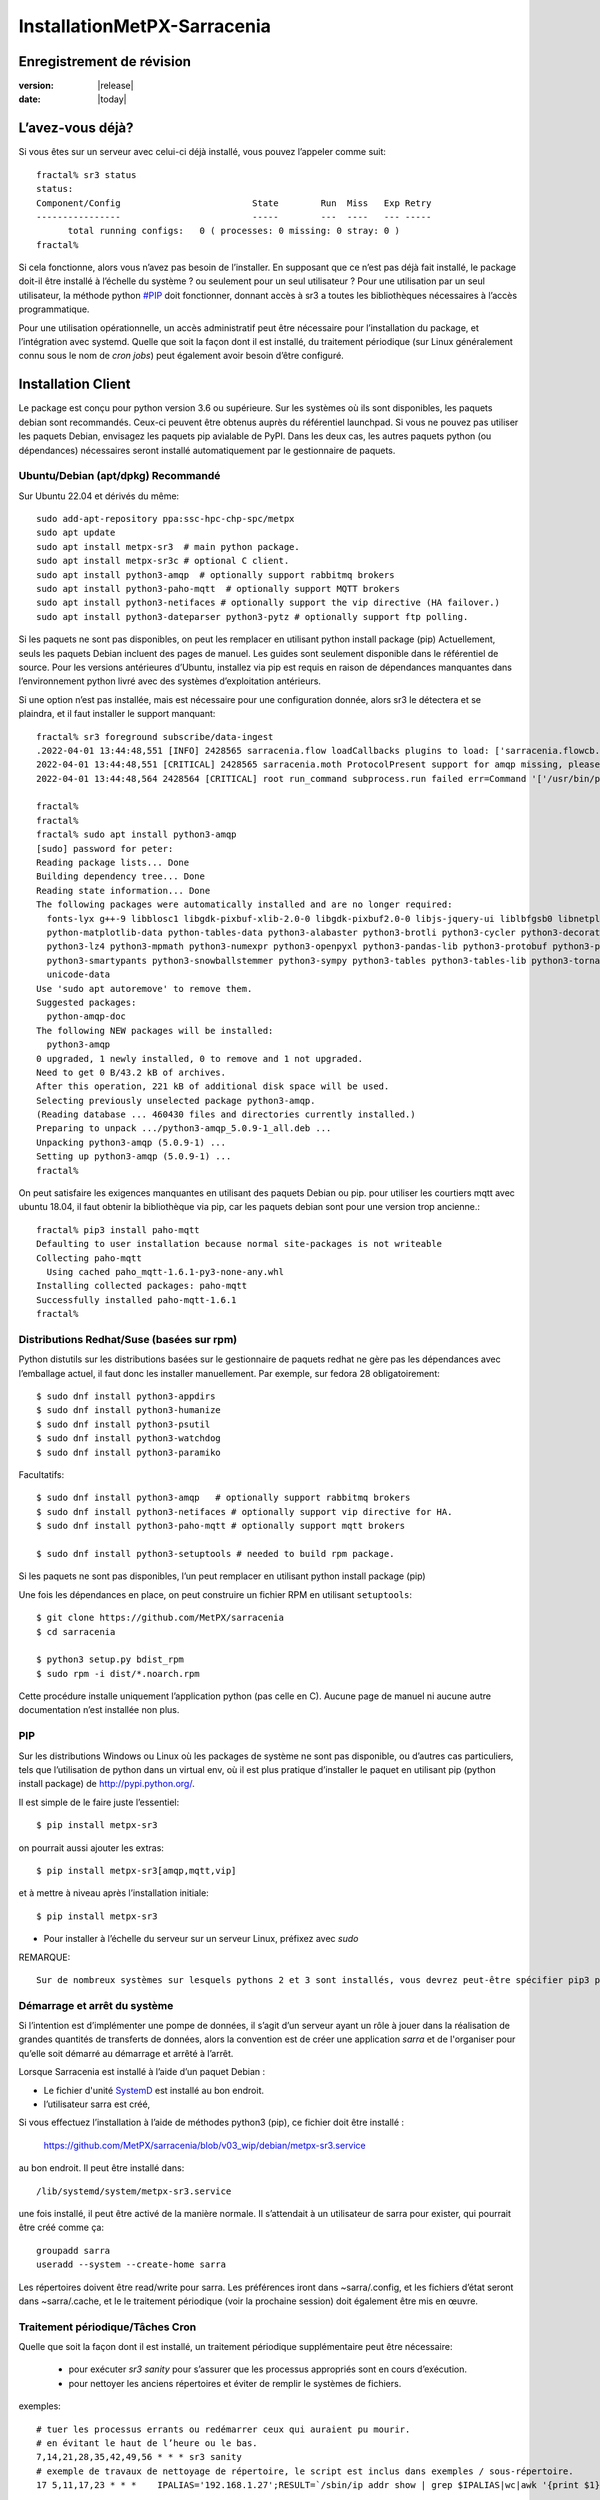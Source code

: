 
=============================
 InstallationMetPX-Sarracenia
=============================


Enregistrement de révision
--------------------------

:version: |release|
:date: |today|

L’avez-vous déjà?
-----------------

Si vous êtes sur un serveur avec celui-ci déjà installé, vous pouvez l’appeler comme suit::

    fractal% sr3 status
    status: 
    Component/Config                         State        Run  Miss   Exp Retry
    ----------------                         -----        ---  ----   --- -----
          total running configs:   0 ( processes: 0 missing: 0 stray: 0 )
    fractal%

Si cela fonctionne, alors vous n’avez pas besoin de l’installer. En supposant que ce n’est pas déjà fait
installé, le package doit-il être installé à l’échelle du système ? ou seulement pour
un seul utilisateur ?  Pour une utilisation par un seul utilisateur, la méthode python  `<#PIP>`_ doit fonctionner,
donnant accès à sr3 a toutes les bibliothèques nécessaires à l’accès programmatique.

Pour une utilisation opérationnelle, un accès administratif peut être nécessaire pour l’installation du package,
et l’intégration avec systemd. Quelle que soit la façon dont il est installé, du traitement
périodique (sur Linux généralement connu sous le nom de *cron jobs*) peut également avoir besoin d’être configuré.

Installation Client
-------------------

Le package est conçu pour python version 3.6 ou supérieure. Sur les systèmes où
ils sont disponibles, les paquets debian sont recommandés. Ceux-ci peuvent être obtenus auprès du
référentiel launchpad. Si vous ne pouvez pas utiliser les paquets Debian, envisagez les paquets pip
avialable de PyPI. Dans les deux cas, les autres paquets python (ou dépendances) nécessaires
seront installé automatiquement par le gestionnaire de paquets.


Ubuntu/Debian (apt/dpkg) **Recommandé**
~~~~~~~~~~~~~~~~~~~~~~~~~~~~~~~~~~~~~~~

Sur Ubuntu 22.04 et dérivés du même::

  sudo add-apt-repository ppa:ssc-hpc-chp-spc/metpx
  sudo apt update
  sudo apt install metpx-sr3  # main python package.
  sudo apt install metpx-sr3c # optional C client.
  sudo apt install python3-amqp  # optionally support rabbitmq brokers
  sudo apt install python3-paho-mqtt  # optionally support MQTT brokers
  sudo apt install python3-netifaces # optionally support the vip directive (HA failover.)
  sudo apt install python3-dateparser python3-pytz # optionally support ftp polling.

Si les paquets ne sont pas disponibles, on peut les remplacer en utilisant python install package (pip)
Actuellement, seuls les paquets Debian incluent des pages de manuel. Les guides sont seulement
disponible dans le référentiel de source. Pour les versions antérieures d’Ubuntu, installez
via pip est requis en raison de dépendances manquantes dans l’environnement python
livré avec des systèmes d’exploitation antérieurs.

Si une option n’est pas installée, mais est nécessaire pour une configuration donnée, alors sr3 le
détectera et se plaindra, et il faut installer le support manquant::


    fractal% sr3 foreground subscribe/data-ingest
    .2022-04-01 13:44:48,551 [INFO] 2428565 sarracenia.flow loadCallbacks plugins to load: ['sarracenia.flowcb.post.message.Message', 'sarracenia.flowcb.gather.message.Message', 'sarracenia.flowcb.retry.Retry', 'sarracenia.flowcb.housekeeping.resources.Resources', 'sarracenia.flowcb.log.Log']
    2022-04-01 13:44:48,551 [CRITICAL] 2428565 sarracenia.moth ProtocolPresent support for amqp missing, please install python packages: ['amqp']
    2022-04-01 13:44:48,564 2428564 [CRITICAL] root run_command subprocess.run failed err=Command '['/usr/bin/python3', '/home/peter/Sarracenia/sr3/sarracenia/instance.py', '--no', '0', 'foreground', 'subscribe/data-ingest']' returned non-zero exit status 1.
    
    fractal% 
    fractal% 
    fractal% sudo apt install python3-amqp
    [sudo] password for peter: 
    Reading package lists... Done
    Building dependency tree... Done
    Reading state information... Done
    The following packages were automatically installed and are no longer required:
      fonts-lyx g++-9 libblosc1 libgdk-pixbuf-xlib-2.0-0 libgdk-pixbuf2.0-0 libjs-jquery-ui liblbfgsb0 libnetplan0 libqhull-r8.0 libstdc++-9-dev python-babel-localedata
      python-matplotlib-data python-tables-data python3-alabaster python3-brotli python3-cycler python3-decorator python3-et-xmlfile python3-imagesize python3-jdcal python3-kiwisolver
      python3-lz4 python3-mpmath python3-numexpr python3-openpyxl python3-pandas-lib python3-protobuf python3-pymacaroons python3-pymeeus python3-regex python3-scipy python3-sip
      python3-smartypants python3-snowballstemmer python3-sympy python3-tables python3-tables-lib python3-tornado python3-unicodedata2 python3-xlrd python3-xlwt sphinx-common
      unicode-data
    Use 'sudo apt autoremove' to remove them.
    Suggested packages:
      python-amqp-doc
    The following NEW packages will be installed:
      python3-amqp
    0 upgraded, 1 newly installed, 0 to remove and 1 not upgraded.
    Need to get 0 B/43.2 kB of archives.
    After this operation, 221 kB of additional disk space will be used.
    Selecting previously unselected package python3-amqp.
    (Reading database ... 460430 files and directories currently installed.)
    Preparing to unpack .../python3-amqp_5.0.9-1_all.deb ...
    Unpacking python3-amqp (5.0.9-1) ...
    Setting up python3-amqp (5.0.9-1) ...
    fractal% 
    
On peut satisfaire les exigences manquantes en utilisant des paquets Debian ou pip.  pour utiliser les courtiers mqtt avec
ubuntu 18.04, il faut obtenir la bibliothèque via pip, car les paquets debian sont pour une version trop ancienne.::


    fractal% pip3 install paho-mqtt
    Defaulting to user installation because normal site-packages is not writeable
    Collecting paho-mqtt
      Using cached paho_mqtt-1.6.1-py3-none-any.whl
    Installing collected packages: paho-mqtt
    Successfully installed paho-mqtt-1.6.1
    fractal% 


Distributions Redhat/Suse (basées sur rpm)
~~~~~~~~~~~~~~~~~~~~~~~~~~~~~~~~~~~~~~~~~~

Python distutils sur les distributions basées sur le gestionnaire de paquets redhat ne gère pas les dépendances
avec l’emballage actuel, il faut donc les installer manuellement.
Par exemple, sur fedora 28 obligatoirement::

  $ sudo dnf install python3-appdirs
  $ sudo dnf install python3-humanize
  $ sudo dnf install python3-psutil
  $ sudo dnf install python3-watchdog
  $ sudo dnf install python3-paramiko  

Facultatifs::

  $ sudo dnf install python3-amqp   # optionally support rabbitmq brokers
  $ sudo dnf install python3-netifaces # optionally support vip directive for HA.
  $ sudo dnf install python3-paho-mqtt # optionally support mqtt brokers

  $ sudo dnf install python3-setuptools # needed to build rpm package.

Si les paquets ne sont pas disponibles, l’un peut remplacer en utilisant python install package (pip)

Une fois les dépendances en place, on peut construire un fichier RPM en utilisant ``setuptools``::

  $ git clone https://github.com/MetPX/sarracenia
  $ cd sarracenia

  $ python3 setup.py bdist_rpm
  $ sudo rpm -i dist/*.noarch.rpm

Cette procédure installe uniquement l’application python (pas celle en C).
Aucune page de manuel ni aucune autre documentation n’est installée non plus.

PIP
~~~

Sur les distributions Windows ou Linux où les packages de système ne sont pas
disponible, ou d’autres cas particuliers, tels que l’utilisation de python dans un virtual env, où
il est plus pratique d’installer le paquet en utilisant pip (python install package)
de `<http://pypi.python.org/>`_.

Il est simple de le faire juste l’essentiel::

  $ pip install metpx-sr3

on pourrait aussi ajouter les extras::

  $ pip install metpx-sr3[amqp,mqtt,vip]  

et à mettre à niveau après l’installation initiale::

  $ pip install metpx-sr3

* Pour installer à l’échelle du serveur sur un serveur Linux, préfixez avec *sudo*

REMARQUE::

  Sur de nombreux systèmes sur lesquels pythons 2 et 3 sont installés, vous devrez peut-être spécifier pip3 plutôt que pip.

Démarrage et arrêt du système
~~~~~~~~~~~~~~~~~~~~~~~~~~~~~

Si l’intention est d’implémenter une pompe de données, il s’agit d’un serveur ayant un rôle à jouer dans la réalisation
de grandes quantités de transferts de données, alors la convention est de créer une application *sarra*
et de l'organiser pour qu’elle soit démarré au démarrage et arrêté à l’arrêt.

Lorsque Sarracenia est installé à l’aide d’un paquet Debian :

* Le fichier d'unité `SystemD <https://systemd.io>`_ est installé au bon endroit.
* l’utilisateur sarra est créé,

Si vous effectuez l’installation à l’aide de méthodes python3 (pip), ce fichier doit être installé :

    https://github.com/MetPX/sarracenia/blob/v03_wip/debian/metpx-sr3.service

au bon endroit. Il peut être installé dans::

    /lib/systemd/system/metpx-sr3.service

une fois installé, il peut être activé de la manière normale. Il s’attendait à un utilisateur de sarra
pour exister, qui pourrait être créé comme ça::

   groupadd sarra
   useradd --system --create-home sarra

Les répertoires doivent être read/write pour sarra.  Les préférences iront dans
~sarra/.config, et les fichiers d’état seront dans ~sarra/.cache, et le
le traitement périodique (voir la prochaine session) doit également être mis en œuvre.

Traitement périodique/Tâches Cron
~~~~~~~~~~~~~~~~~~~~~~~~~~~~~~~~~

Quelle que soit la façon dont il est installé, un traitement périodique supplémentaire peut être nécessaire:

  * pour exécuter *sr3 sanity* pour s’assurer que les processus appropriés sont en cours d’exécution.
  * pour nettoyer les anciens répertoires et éviter de remplir le systèmes de fichiers.

exemples::

  # tuer les processus errants ou redémarrer ceux qui auraient pu mourir.
  # en évitant le haut de l’heure ou le bas.
  7,14,21,28,35,42,49,56 * * * sr3 sanity
  # exemple de travaux de nettoyage de répertoire, le script est inclus dans exemples / sous-répertoire.
  17 5,11,17,23 * * *    IPALIAS='192.168.1.27';RESULT=`/sbin/ip addr show | grep $IPALIAS|wc|awk '{print $1}'`; if [ $RESULT -eq 1 ]; then tools/old_hour_dirs.py 6 /Projects/web_root ; fi  






Windows
~~~~~~~

Sous Windows, il existe 2 (autres) options possibles :

**Sans Python**
 Téléchargez le fichier d’installation de Sarracenia à partir de `here <https://hpfx.collab.science.gc.ca/~pas037/Sarracenia_Releases>`_,
 exécutez-le et suivez les instructions.
 N’oubliez pas d’ajouter *Le répertoire Python de Sarracenia* à votre *PATH*.

**Avec Anaconda**
 Créez votre environnement avec le `file <../windows/sarracenia_env.yml>`_ suggéré par ce référentiel.
 L’exécution de cette commande à partir de l’invite Anaconda devrait tout installer::

  $ conda env create -f sarracenia_env.yml

Voir `Windows user manual <Windows.rst>`_ pour plus d’informations sur la façon d’exécuter Sarracenia sous Windows.

Paquets
~~~~~~~

Les paquets Debian et les roues python peuvent être téléchargés directement
De: `launchpad <https://launchpad.net/~ssc-hpc-chp-spc/+archive/ubuntu/metpx/+packages>`_


Source
------

Le code source de chaque module est disponible `<https://github.com/MetPX>`_::

  $ git clone https://github.com/MetPX/sarracenia sarracenia
  $ cd sarracenia

Le développement se fait sur la branche principale.  On veut probablement une vraie release,
alors exécutez git tag et faites un checkout de la dernière (la dernière version stable)::

  $ git tag
    .
    .
    .
    v2.18.05b3
    v2.18.05b4
  $ git checkout v2.18.05b4
  $ python3 setup.py bdist_wheel
  $ pip3 install dist/metpx_sarracenia-2.18.5b4-py3-none-any.whl



Sarrac
------

Le client C est disponible dans des binaires prédéfinis dans les launchpad référentiels aux côtés des paquets python ::

  $ sudo add-apt-repository ppa:ssc-hpc-chp-spc/metpx
  $ sudo apt-get update
  $ sudo apt-get install metpx-sr3c 

Pour toute version récente d’ubuntu. Le librabbitmq-0.8.0 a été rétroporté dans le PPA.
la dépendance de sarrac. Pour d’autres architectures ou distributions, on peut construire à partir de la source ::

  $ git clone https://github.com/MetPX/sarrac 

sur n’importe quel système Linux, tant que la dépendance librabbitmq est satisfaite. Notez que le package ne peux
pas se construire ou s'exécuter sur des systèmes non-Linux.

